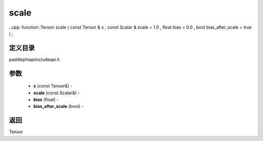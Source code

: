 .. _cn_api_paddle_experimental_scale:

scale
-------------------------------

..cpp: function::Tensor scale ( const Tensor & x , const Scalar & scale = 1.0 , float bias = 0.0 , bool bias_after_scale = true ) ;

定义目录
:::::::::::::::::::::
paddle\phi\api\include\api.h

参数
:::::::::::::::::::::
	- **x** (const Tensor&) - 
	- **scale** (const Scalar&) - 
	- **bias** (float) - 
	- **bias_after_scale** (bool) - 

返回
:::::::::::::::::::::
Tensor
